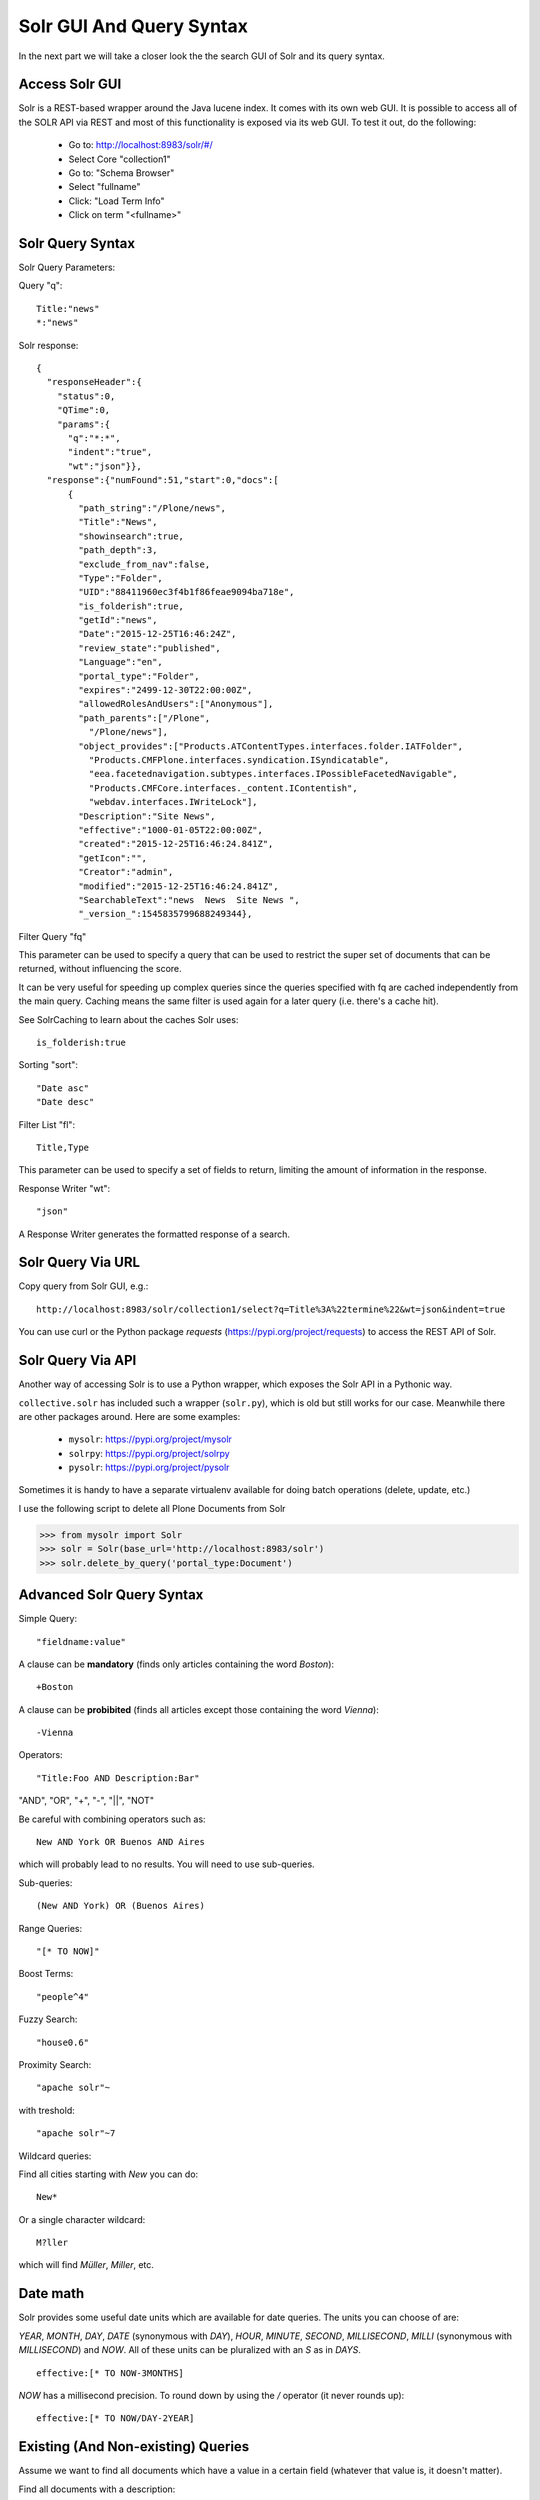 =========================
Solr GUI And Query Syntax
=========================

In the next part we will take a closer look the the search GUI of Solr and its query syntax.

Access Solr GUI
===============

Solr is a REST-based wrapper around the Java lucene index.
It comes with its own web GUI.
It is possible to access all of the SOLR API via REST and most of this functionality is exposed via its web GUI.
To test it out, do the following:

 - Go to: http://localhost:8983/solr/#/
 - Select Core "collection1"
 - Go to: "Schema Browser"
 - Select "fullname"
 - Click: "Load Term Info"
 - Click on term "<fullname>"

Solr Query Syntax
=================

Solr Query Parameters:

Query "q"::

   Title:"news"
   *:"news"

Solr response::

   {
     "responseHeader":{
       "status":0,
       "QTime":0,
       "params":{
         "q":"*:*",
         "indent":"true",
         "wt":"json"}},
     "response":{"numFound":51,"start":0,"docs":[
         {
           "path_string":"/Plone/news",
           "Title":"News",
           "showinsearch":true,
           "path_depth":3,
           "exclude_from_nav":false,
           "Type":"Folder",
           "UID":"88411960ec3f4b1f86feae9094ba718e",
           "is_folderish":true,
           "getId":"news",
           "Date":"2015-12-25T16:46:24Z",
           "review_state":"published",
           "Language":"en",
           "portal_type":"Folder",
           "expires":"2499-12-30T22:00:00Z",
           "allowedRolesAndUsers":["Anonymous"],
           "path_parents":["/Plone",
             "/Plone/news"],
           "object_provides":["Products.ATContentTypes.interfaces.folder.IATFolder",
             "Products.CMFPlone.interfaces.syndication.ISyndicatable",
             "eea.facetednavigation.subtypes.interfaces.IPossibleFacetedNavigable",
             "Products.CMFCore.interfaces._content.IContentish",
             "webdav.interfaces.IWriteLock"],
           "Description":"Site News",
           "effective":"1000-01-05T22:00:00Z",
           "created":"2015-12-25T16:46:24.841Z",
           "getIcon":"",
           "Creator":"admin",
           "modified":"2015-12-25T16:46:24.841Z",
           "SearchableText":"news  News  Site News ",
           "_version_":1545835799688249344},

Filter Query "fq"

This parameter can be used to specify a query that can be used to restrict the super set of documents that can be returned,
without influencing the score.

It can be very useful for speeding up complex queries since the queries specified with fq are cached independently from the main query.
Caching means the same filter is used again for a later query (i.e. there's a cache hit).

See SolrCaching to learn about the caches Solr uses::

    is_folderish:true

Sorting "sort"::

    "Date asc"
    "Date desc"

Filter List "fl"::

    Title,Type

This parameter can be used to specify a set of fields to return,
limiting the amount of information in the response.

Response Writer "wt"::

  "json"

A Response Writer generates the formatted response of a search.

Solr Query Via URL
==================

Copy query from Solr GUI, e.g.::

    http://localhost:8983/solr/collection1/select?q=Title%3A%22termine%22&wt=json&indent=true

You can use curl or the Python package `requests` (https://pypi.org/project/requests) to access the REST API of Solr.

Solr Query Via API
==================

Another way of accessing Solr is to use a Python wrapper,
which exposes the Solr API in a Pythonic way.

``collective.solr`` has included such a wrapper (``solr.py``),
which is old but still works for our case.
Meanwhile there are other packages around.
Here are some examples:

 - ``mysolr``: https://pypi.org/project/mysolr
 - ``solrpy``: https://pypi.org/project/solrpy
 - ``pysolr``: https://pypi.org/project/pysolr

Sometimes it is handy to have a separate virtualenv available for doing batch operations (delete, update, etc.)

I use the following script to delete all Plone Documents from Solr

.. code-block:: python

 >>> from mysolr import Solr
 >>> solr = Solr(base_url='http://localhost:8983/solr')
 >>> solr.delete_by_query('portal_type:Document')


Advanced Solr Query Syntax
==========================

Simple Query::

    "fieldname:value"

A clause can be **mandatory** (finds only articles containing the word *Boston*)::

  +Boston

A clause can be **probibited** (finds all articles except those containing the word *Vienna*)::

  -Vienna

Operators::

    "Title:Foo AND Description:Bar"

"AND", "OR", "+", "-", "||", "NOT"

Be careful with combining operators such as::

 New AND York OR Buenos AND Aires

which will probably lead to no results.
You will need to use sub-queries.

Sub-queries::

 (New AND York) OR (Buenos Aires)

Range Queries::

    "[* TO NOW]"

Boost Terms::

    "people^4"

Fuzzy Search::

 "house0.6"

Proximity Search::

 "apache solr"~

with treshold::

 "apache solr"~7

Wildcard queries:

Find all cities starting with *New* you can do::

 New*

Or a single character wildcard::

 M?ller

which will find *Müller*, *Miller*, etc.

Date math
=========

Solr provides some useful date units which are available for date queries.
The units you can choose of are:

*YEAR*, *MONTH*, *DAY*, *DATE* (synonymous with *DAY*), *HOUR*, *MINUTE*, *SECOND*, *MILLISECOND*, *MILLI* (synonymous with *MILLISECOND*) and *NOW*.
All of these units can be pluralized with an *S* as in *DAYS*. ::

 effective:[* TO NOW-3MONTHS]

*NOW* has a millisecond precision.
To round down by using the */* operator (it never rounds up)::

 effective:[* TO NOW/DAY-2YEAR]

Existing (And Non-existing) Queries
===================================

Assume we want to find all documents which have a value in a certain field
(whatever that value is, it doesn't matter).

Find all documents with a description::

 Description:[* TO *]

The oposite (finding all documents with no description) is also possible::

 -Description:[* TO *]

Faceting
========

Faceting is one of the killer features of Solr.
It allows the grouping and filtering results for better findability.
To enable faceting you need to turn faceting on in the query and specify the fields you want to facet upon:

For a simple facet query in Solr you activate the feature and specify the facet fields(s)::

 http://localhost:8983/solr/collection1/select?q=*%3A*&wt=json&indent=true&facet=true&facet.field=portal_type

Besides the matching documents this will give you an additional grouping of documents

.. code-block:: json

  {
   "responseHeader":{
    "status":0,
    "QTime":6,
    "params":{
      "q":"*:*",
      "facet.field":"portal_type",
      "indent":"true",
      "wt":"json",
      "facet":"true"}},
   "response":{"numFound":6,"start":0,"docs":[
     "..."
   ]},
   "facet_counts":{
    "facet_queries":{},
    "facet_fields":{
      "portal_type":[
        "Folder",3,
        "Collection",2,
        "Document",1]},
    "facet_dates":{},
    "facet_ranges":{},
    "facet_intervals":{}}
  }

There are more complex scenarios possible.
For a complete list of options see the according Solr documentation.

.. seealso:: https://cwiki.apache.org/confluence/display/solr/Faceting

With ``collective.solr`` you don't have to worry about the faceting details too much.
There is a convenient method to configure the faceting fields in the control panel of ``collective.solr``.
All the other magic is handled by the product.
We will see an example later.

Search GUIs
===========

 - ``collective.solr`` out of the box: ``collective.solr`` comes with its own search view.
   For the new version 6.0 it is based on `React <https://facebook.github.io/react/>`_ and looks similar to the Plone search view with native facet support of Solr.

 - `eea.facetednavigation <https://github.com/eea/eea.facetednavigation>`_: This add-on allows faceting out of the box even without Solr.
   It is a product for integrators to setup search and filter GUIs TTW (Through-The-Web).
   It can be used for several use cases: Search pages, collection replacements, etc.  **DEMO**

 - custom: Another way is to create a custom search page.
   This is easy to do and we will see later on in this training how.

Exercise
========

 Do some queries in Solr directly.
